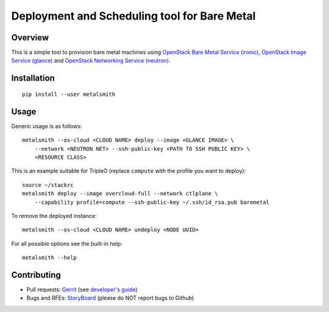 Deployment and Scheduling tool for Bare Metal
=============================================

Overview
--------

This is a simple tool to provision bare metal machines using `OpenStack Bare
Metal Service (ironic) <https://docs.openstack.org/ironic/latest/>`_,
`OpenStack Image Service (glance) <https://docs.openstack.org/glance/latest/>`_
and `OpenStack Networking Service (neutron)
<https://docs.openstack.org/neutron/latest/>`_.

Installation
------------

::

    pip install --user metalsmith

Usage
-----

Generic usage is as follows::

    metalsmith --os-cloud <CLOUD NAME> deploy --image <GLANCE IMAGE> \
        --network <NEUTRON NET> --ssh-public-key <PATH TO SSH PUBLIC KEY> \
        <RESOURCE CLASS>

This is an example suitable for TripleO (replace ``compute`` with the profile
you want to deploy)::

    source ~/stackrc
    metalsmith deploy --image overcloud-full --network ctlplane \
        --capability profile=compute --ssh-public-key ~/.ssh/id_rsa.pub baremetal

To remove the deployed instance::

    metalsmith --os-cloud <CLOUD NAME> undeploy <NODE UUID>

For all possible options see the built-in help::

    metalsmith --help

Contributing
------------

* Pull requests: `Gerrit
  <https://review.openstack.org/#/q/project:openstack/metalsmith>`_
  (see `developer's guide
  <https://docs.openstack.org/infra/manual/developers.html>`_)
* Bugs and RFEs:  `StoryBoard
  <https://storyboard.openstack.org/#!/project/1000>`_
  (please do NOT report bugs to Github)
